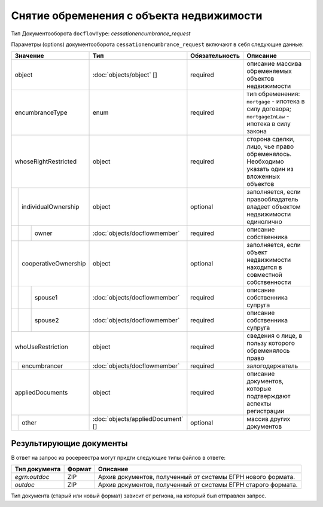 Снятие обременения с объекта недвижимости
===============
Тип Документооборота ``docflowType``: *cessationencumbrance_request*
    
Параметры (options) документооборота ``cessationencumbrance_request`` включают в себя следующие данные:


+------------------------------+---------------------------------+------------------+--------------------------------------------------------------------------------------------------------+
| Значение                     | Тип                             | Обязательность   | Описание                                                                                               |
+==============================+=================================+==================+========================================================================================================+
| object                       |:doc:`objects/object` []         | required         | описание массива обременяемых объектов недвижимости                                                    | 
+------------------------------+---------------------------------+------------------+--------------------------------------------------------------------------------------------------------+
| encumbranceType              | enum                            | required         | тип обременения: ``mortgage`` - ипотека в силу договора; ``mortgageInLaw`` - ипотека в силу закона     | 
+------------------------------+---------------------------------+------------------+--------------------------------------------------------------------------------------------------------+
| whoseRightRestricted         | object                          | required         | сторона сделки, лицо, чье право обременялось. Необходимо указать один из вложенных объектов            | 
+--+---------------------------+---------------------------------+------------------+--------------------------------------------------------------------------------------------------------+
|  |  individualOwnership      | object                          | optional         | заполняется, если правообладатель владеет объектом недвижимости единолично                             | 
+--+--+------------------------+---------------------------------+------------------+--------------------------------------------------------------------------------------------------------+
|  |  |  owner                 |:doc:`objects/docflowmember`     | required         | описание собственника                                                                                  | 
+--+--+------------------------+---------------------------------+------------------+--------------------------------------------------------------------------------------------------------+
|  |  cooperativeOwnership     | object                          | optional         | заполняется, если объект недвижимости находится в совместной собственности                             | 
+--+--+------------------------+---------------------------------+------------------+--------------------------------------------------------------------------------------------------------+
|  |  |  spouse1               |:doc:`objects/docflowmember`     | required         | описание собственника супруга                                                                          | 
+--+--+------------------------+---------------------------------+------------------+--------------------------------------------------------------------------------------------------------+
|  |  |  spouse2               |:doc:`objects/docflowmember`     | required         | описание собственника супруга                                                                          | 
+--+--+------------------------+---------------------------------+------------------+--------------------------------------------------------------------------------------------------------+
| whoUseRestriction            | object                          | required         | сведения о лице, в пользу которого обременялось право                                                  | 
+--+---------------------------+---------------------------------+------------------+--------------------------------------------------------------------------------------------------------+
|  | encumbrancer              | :doc:`objects/docflowmember`    | required         | залогодержатель                                                                                        |
+--+--+------------------------+---------------------------------+------------------+--------------------------------------------------------------------------------------------------------+
|appliedDocuments              | object                          | required         | описание документов, которые подтверждают аспекты регистрации                                          | 
+--+---------------------------+---------------------------------+------------------+--------------------------------------------------------------------------------------------------------+
|  | other                     |:doc:`objects/appliedDocument` []| optional         | массив других документов                                                                               |
+--+---------------------------+---------------------------------+------------------+--------------------------------------------------------------------------------------------------------+

.. tip::
    


*************
Результирующие документы
*************

В ответ на запрос из росереестра могут придти следующие типы файлов в ответе:


+------------------------------+--------+--------------------------------------------------------------------------------------------------------------------------+
| Тип документа                | Формат | Описание                                                                                                                 |
+==============================+========+==========================================================================================================================+
| `egrn:outdoc`                | ZIP    | Архив документов, полученный от системы ЕГРН нового формата.                                                             |
+------------------------------+--------+--------------------------------------------------------------------------------------------------------------------------+
| `outdoc`                     | ZIP    | Архив документов, полученный от системы ЕГРН старого формата.                                                            |
+------------------------------+--------+--------------------------------------------------------------------------------------------------------------------------+

Тип документа (старый или новый формат) зависит от региона, на который был отправлен запрос.




